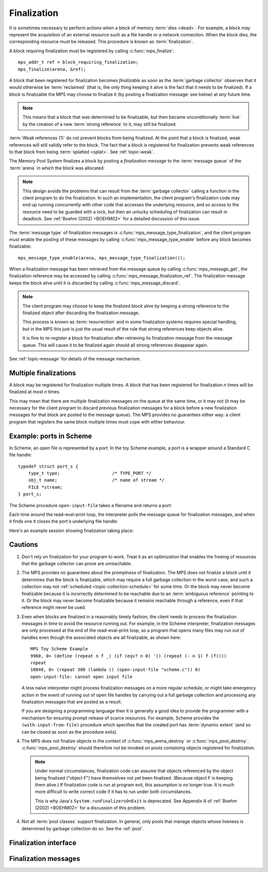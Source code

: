 .. Sources:

    `<https://info.ravenbrook.com/project/mps/master/design/finalize/>`_

.. index::
   single: finalization

.. _topic-finalization:

Finalization
============

It is sometimes necessary to perform actions when a block of memory
:term:`dies <dead>`. For example, a block may represent the
acquisition of an external resource such as a file handle or a network
connection. When the block dies, the corresponding resource must be
released. This procedure is known as :term:`finalization`.

A block requiring finalization must be registered by calling :c:func:`mps_finalize`::

    mps_addr_t ref = block_requiring_finalization;
    mps_finalize(arena, &ref);

A block that been registered for finalization becomes *finalizable* as
soon as the :term:`garbage collector` observes that it would otherwise
be :term:`reclaimed` (that is, the only thing keeping it alive is the
fact that it needs to be finalized). If a block is finalizable the MPS
may choose to finalize it (by posting a finalization message: see
below) at *any* future time.

.. note::

    This means that a block that was determined to be finalizable, but
    then became unconditionally :term:`live` by the creation of a new
    :term:`strong reference` to it, may still be finalized.

:term:`Weak references (1)` do not prevent blocks
from being finalized. At the point that a block is finalized, weak
references will still validly refer to the block. The fact that a
block is registered for finalization prevents weak references to that
block from being :term:`splatted <splat>`. See :ref:`topic-weak`.

The Memory Pool System finalizes a block by posting a *finalization
message* to the :term:`message queue` of the :term:`arena` in which
the block was allocated.

.. note::

    This design avoids the problems that can result from the
    :term:`garbage collector` calling a function in the client program
    to do the finalization. In such an implementation, the client
    program's finalization code may end up running concurrently with
    other code that accesses the underlying resource, and so access to
    the resource need to be guarded with a lock, but then an unlucky
    scheduling of finalization can result in deadlock. See :ref:`Boehm
    (2002) <BOEHM02>` for a detailed discussion of this issue.

The :term:`message type` of finalization messages is
:c:func:`mps_message_type_finalization`, and the client program must
enable the posting of these messages by calling
:c:func:`mps_message_type_enable` before any block becomes
finalizable::

    mps_message_type_enable(arena, mps_message_type_finalization());

When a finalization message has been retrieved from the message queue
by calling :c:func:`mps_message_get`, the finalization reference may
be accessed by calling :c:func:`mps_message_finalization_ref`. The
finalization message keeps the block alive until it is discarded by
calling :c:func:`mps_message_discard`.

.. note::

    The client program may choose to keep the finalized block alive by
    keeping a strong reference to the finalized object after
    discarding the finalization message.

    This process is known as :term:`resurrection` and in some
    finalization systems requires special handling, but in the MPS
    this just is just the usual result of the rule that strong
    references keep objects alive.

    It is fine to re-register a block for finalization after
    retrieving its finalization message from the message queue. This
    will cause it to be finalized again should all strong references
    disappear again.

See :ref:`topic-message` for details of the message mechanism.


.. index::
   single: finalization; multiple

Multiple finalizations
----------------------

A block may be registered for finalization multiple times. A block
that has been registered for finalization *n* times will be finalized
at most *n* times.

This may mean that there are multiple finalization messages on the
queue at the same time, or it may not (it may be necessary for the
client program to discard previous finalization messages for a block
before a new finalization messages for that block are posted to the
message queue). The MPS provides no guarantees either way: a client
program that registers the same block multiple times must cope with
either behaviour.


.. index::
   single: finalization; example
   single: Scheme; finalization
   single: Scheme; ports

Example: ports in Scheme
------------------------

In Scheme, an open file is represented by a *port*. In the toy Scheme
example, a port is a wrapper around a Standard C file handle::

    typedef struct port_s {
        type_t type;                    /* TYPE_PORT */
        obj_t name;                     /* name of stream */
        FILE *stream;
    } port_s;

The Scheme procedure ``open-input-file`` takes a filename and returns
a port:

.. code-block:: c
   :emphasize-lines: 21

    /* (open-input-file filename)
     * Opens filename for input, with empty file options, and returns the
     * obtained port.
     * See R4RS 6.10.1
     */
    static obj_t entry_open_input_file(obj_t env, obj_t op_env, obj_t operator, obj_t operands)
    {
        obj_t filename;
        FILE *stream;
        obj_t port;
        mps_addr_t port_ref;
        eval_args(operator->operator.name, env, op_env, operands, 1, &filename);
        unless(TYPE(filename) == TYPE_STRING)
            error("%s: argument must be a string", operator->operator.name);
        stream = fopen(filename->string.string, "r");
        if(stream == NULL)
            error("%s: cannot open input file", operator->operator.name);
        port = make_port(filename, stream);

        port_ref = port;
        mps_finalize(arena, &port_ref);

        return port;
    }

Each time around the read–eval–print loop, the interpreter polls the
message queue for finalization messages, and when it finds one it
closes the port's underlying file handle:

.. code-block:: c
   :emphasize-lines: 9, 12

    mps_message_type_t type;

    while (mps_message_queue_type(&type, arena)) {
        mps_message_t message;
        mps_bool_t b;
        b = mps_message_get(&message, arena, type);
        assert(b); /* we just checked there was one */

        if (type == mps_message_type_finalization()) {
            mps_addr_t port_ref;
            obj_t port;
            mps_message_finalization_ref(&port_ref, arena, message);
            port = port_ref;
            assert(TYPE(port) == TYPE_PORT);
            printf("Port to file \"%s\" is dying. Closing file.\n",
                   port->port.name->string.string);
            (void)fclose(port->port.stream);
        } else {
            /* ... handle other message types ... */
        }

        mps_message_discard(arena, message);
    }

Here's an example session showing finalization taking place:

.. code-block:: none
   :emphasize-lines: 8

    MPS Toy Scheme Example
    9960, 0> (open-input-file "scheme.c")
    #[port "scheme.c"]
    10064, 0> (gc)
    Collection started.
      Why: Client requests: immediate full collection.
      Clock: 3401
    Port to file "scheme.c" is dying. Closing file.
    Collection finished.
        live 10040
        condemned 10088
        not_condemned 0
        clock: 3807


.. index::
   pair: finalization; cautions

Cautions
--------

1.  Don't rely on finalization for your program to work. Treat it as an
    optimization that enables the freeing of resources that the
    garbage collector can prove are unreachable.

2.  The MPS provides no guarantees about the promptness of
    finalization. The MPS does not finalize a block until it
    determines that the block is finalizable, which may require a full
    garbage collection in the worst case, and such a collection may
    not :ref:`scheduled <topic-collection-schedule>` for some time. Or
    the block may never become finalizable because it is incorrectly
    determined to be reachable due to an :term:`ambiguous reference`
    pointing to it. Or the block may never become finalizable because
    it remains reachable through a reference, even if that reference
    might never be used.

3.  Even when blocks are finalized in a reasonably timely fashion, the
    client needs to process the finalization messages in time to avoid
    the resource running out. For example, in the Scheme interpreter,
    finalization messages are only processed at the end of the
    read–eval–print loop, so a program that opens many files may run
    out of handles even though the associated objects are all
    finalizable, as shown here::

        MPS Toy Scheme Example
        9960, 0> (define (repeat n f _) (if (eqv? n 0) '() (repeat (- n 1) f (f))))
        repeat
        10840, 0> (repeat 300 (lambda () (open-input-file "scheme.c")) 0)
        open-input-file: cannot open input file

    A less naïve interpreter might process finalization messages on a
    more regular schedule, or might take emergency action in the event
    of running out of open file handles by carrying out a full garbage
    collection and processing any finalization messages that are
    posted as a result.

    If you are designing a programming language then it is generally a
    good idea to provide the programmer with a mechanism for ensuring
    prompt release of scarce resources. For example, Scheme provides
    the ``(with-input-from-file)`` procedure which specifies that the
    created port has :term:`dynamic extent` (and so can be closed as
    soon as the procedure exits).

4.  The MPS does not finalize objects in the context of
    :c:func:`mps_arena_destroy` or :c:func:`mps_pool_destroy`.
    :c:func:`mps_pool_destroy` should therefore not be invoked on pools
    containing objects registered for finalization.

    .. note::

        Under normal circumstances, finalization code can assume that
        objects referenced by the object being finalized ("object F")
        have themselves not yet been finalized. (Because object F is
        keeping them alive.) If finalization code is run at program
        exit, this assumption is no longer true. It is much more
        difficult to write correct code if it has to run under both
        circumstances.

        This is why Java's ``System.runFinalizersOnExit`` is
        deprecated. See Appendix A of :ref:`Boehm (2002) <BOEHM02>`
        for a discussion of this problem.

4.  Not all :term:`pool classes` support finalization. In general, only
    pools that manage objects whose liveness is determined by garbage
    collection do so. See the :ref:`pool`.


.. index::
   single: finalization; interface

Finalization interface
----------------------

.. c:function:: mps_res_t mps_finalize(mps_arena_t arena, mps_addr_t *ref_p)

    Register a :term:`block` for :term:`finalization`.

    ``arena`` is the arena in which the block lives.

    ``ref_p`` points to a :term:`reference` to the block to be
    registered for finalization.
 
    Returns :c:macro:`MPS_RES_OK` if successful, or another
    :term:`result code` if not.

    This function registers the block pointed to by ``*ref_p`` for
    finalization. This block must have been allocated from a
    :term:`pool` in ``arena``. Violations of this constraint may not
    be checked by the MPS, and may be unsafe, causing the MPS to crash
    in undefined ways.

    .. note::

        This function receives a pointer to a reference. This is to
        avoid placing the restriction on the :term:`client program`
        that the C call stack be a :term:`root`.


.. c:function:: mps_res_t mps_definalize(mps_arena_t arena, mps_addr_t *ref_p)

    Deregister a :term:`block` for :term:`finalization`.

    ``arena`` is the arena in which the block lives.

    ``ref_p`` points to a :term:`reference` to the block to be
    deregistered for finalization.

    Returns :c:macro:`MPS_RES_OK` if successful, or
    :c:macro:`MPS_RES_FAIL` if the block was not previously registered
    for finalization.

    .. note::

        This function receives a pointer to a reference. This is to
        avoid placing the restriction on the :term:`client program`
        that the C call stack be a :term:`root`.


.. index::
   pair: finalization; message

Finalization messages
---------------------

.. c:function:: mps_message_type_t mps_message_type_finalization(void)

    Return the :term:`message type` of finalization messages.

    Finalization messages are used by the MPS to implement
    :term:`finalization`. When the MPS detects that a block that has
    been registered for finalization (by calling
    :c:func:`mps_finalize`) is finalizable, it finalizes it by posting
    a :term:`message` of this type.

    Note that there might be delays between the block becoming
    finalizable, the MPS detecting that, and the message being
    posted.

    In addition to the usual methods applicable to messages,
    finalization messages support the
    :c:func:`mps_message_finalization_ref` method which returns a
    reference to the block that was registered for finalization.

    .. seealso::

        :ref:`topic-message`.


.. c:function:: void mps_message_finalization_ref(mps_addr_t *ref_o, mps_arena_t arena, mps_message_t message)

    Returns the finalization reference for a finalization message.

    ``ref_o`` points to a location that will hold the finalization
    reference.

    ``arena`` is the :term:`arena` which posted the message.

    ``message`` is a message retrieved by :c:func:`mps_message_get` and
    not yet discarded. It must be a finalization message: see
    :c:func:`mps_message_type_finalization`.

    The reference returned by this method is a reference to the block
    that was originally registered for :term:`finalization` by a call
    to :c:func:`mps_finalize`.

    .. note::

        The reference returned is subject to the normal constraints,
        such as might be imposed by a :term:`moving <moving garbage
        collector>` collection, if appropriate. For this reason, it is
        stored into the location pointed to by ``ref_o`` in order to
        enable the :term:`client program` to place it directly into
        scanned memory, without imposing the restriction that the C
        stack be a :term:`root`.

        The message itself is not affected by invoking this method.
        Until the client program calls :c:func:`mps_message_discard`
        to discard the message, it will refer to the object and
        prevent its reclamation.

    .. seealso::

        :ref:`topic-message`.
